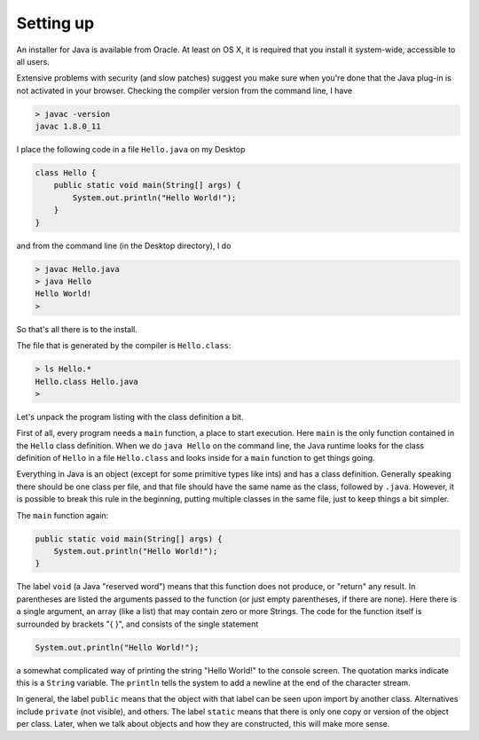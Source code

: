 .. _intro:

##########
Setting up
##########

An installer for Java is available from Oracle. At least on OS X, it is required that you install it system-wide, accessible to all users.

Extensive problems with security (and slow patches) suggest you make sure when you're done that the Java plug-in is not activated in your browser.  Checking the compiler version from the command line, I have

.. sourcecode:: bash

    > javac -version
    javac 1.8.0_11

I place the following code in a file ``Hello.java`` on my Desktop

.. sourcecode:: java

    class Hello {
        public static void main(String[] args) {
            System.out.println("Hello World!");
        }
    }

and from the command line (in the Desktop directory), I do

.. sourcecode:: bash

    > javac Hello.java 
    > java Hello
    Hello World!
    >

So that's all there is to the install.

The file that is generated by the compiler is ``Hello.class``:

.. sourcecode:: bash

    > ls Hello.*
    Hello.class	Hello.java
    >

Let's unpack the program listing with the class definition a bit.  

First of all, every program needs a ``main`` function, a place to start execution.  Here ``main`` is the only function contained in the ``Hello`` class definition.  When we do ``java Hello`` on the command line, the Java runtime looks for the class definition of ``Hello`` in a file ``Hello.class`` and looks inside for a ``main`` function to get things going.

Everything in Java is an object (except for some primitive types like ints) and has a class definition.  Generally speaking there should be one class per file, and that file should have the same name as the class, followed by ``.java``.  However, it is possible to break this rule in the beginning, putting multiple classes in the same file, just to keep things a bit simpler.

The ``main`` function again:

.. sourcecode:: java

    public static void main(String[] args) {
        System.out.println("Hello World!");
    }

The label ``void`` (a Java "reserved word") means that this function does not produce, or "return" any result.  In parentheses are listed the arguments passed to the function (or just empty parentheses, if there are none).  Here there is a single argument, an array (like a list) that may contain zero or more Strings.  The code for the function itself is surrounded by brackets "{ }", and consists of the single statement

.. sourcecode:: java

    System.out.println("Hello World!");

a somewhat complicated way of printing the string "Hello World!" to the console screen.  The quotation marks indicate this is a ``String`` variable.  The ``println`` tells the system to add a newline at the end of the character stream.

In general, the label ``public`` means that the object with that label can be seen upon import by another class.  Alternatives include ``private`` (not visible), and others.  The label ``static`` means that there is only one copy or version of the object per class.  Later, when we talk about objects and how they are constructed, this will make more sense.